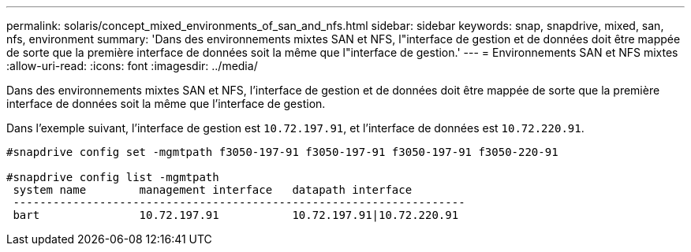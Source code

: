 ---
permalink: solaris/concept_mixed_environments_of_san_and_nfs.html 
sidebar: sidebar 
keywords: snap, snapdrive, mixed, san, nfs, environment 
summary: 'Dans des environnements mixtes SAN et NFS, l"interface de gestion et de données doit être mappée de sorte que la première interface de données soit la même que l"interface de gestion.' 
---
= Environnements SAN et NFS mixtes
:allow-uri-read: 
:icons: font
:imagesdir: ../media/


[role="lead"]
Dans des environnements mixtes SAN et NFS, l'interface de gestion et de données doit être mappée de sorte que la première interface de données soit la même que l'interface de gestion.

Dans l'exemple suivant, l'interface de gestion est `10.72.197.91`, et l'interface de données est `10.72.220.91`.

[listing]
----

#snapdrive config set -mgmtpath f3050-197-91 f3050-197-91 f3050-197-91 f3050-220-91

#snapdrive config list -mgmtpath
 system name        management interface   datapath interface
 --------------------------------------------------------------------
 bart               10.72.197.91           10.72.197.91|10.72.220.91
----